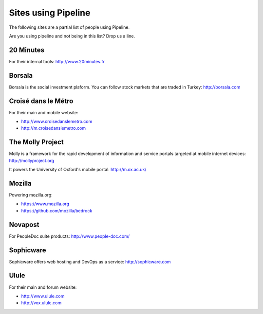 .. _ref-using:

====================
Sites using Pipeline
====================

The following sites are a partial list of people using Pipeline.

Are you using pipeline and not being in this list? Drop us a line. 

20 Minutes
----------

For their internal tools: http://www.20minutes.fr

Borsala
-------

Borsala is the social investment plaform. You can follow stock markets that are traded in Turkey: http://borsala.com


Croisé dans le Métro
--------------------

For their main and mobile website:

* http://www.croisedanslemetro.com
* http://m.croisedanslemetro.com

The Molly Project
-----------------

Molly is a framework for the rapid development of information and service
portals targeted at mobile internet devices: http://mollyproject.org

It powers the University of Oxford's mobile portal: http://m.ox.ac.uk/

Mozilla
-------

Powering mozilla.org:
 
* https://www.mozilla.org
* https://github.com/mozilla/bedrock

Novapost
--------

For PeopleDoc suite products: http://www.people-doc.com/

Sophicware
----------

Sophicware offers web hosting and DevOps as a service: http://sophicware.com

Ulule
-----

For their main and forum website:

* http://www.ulule.com
* http://vox.ulule.com
